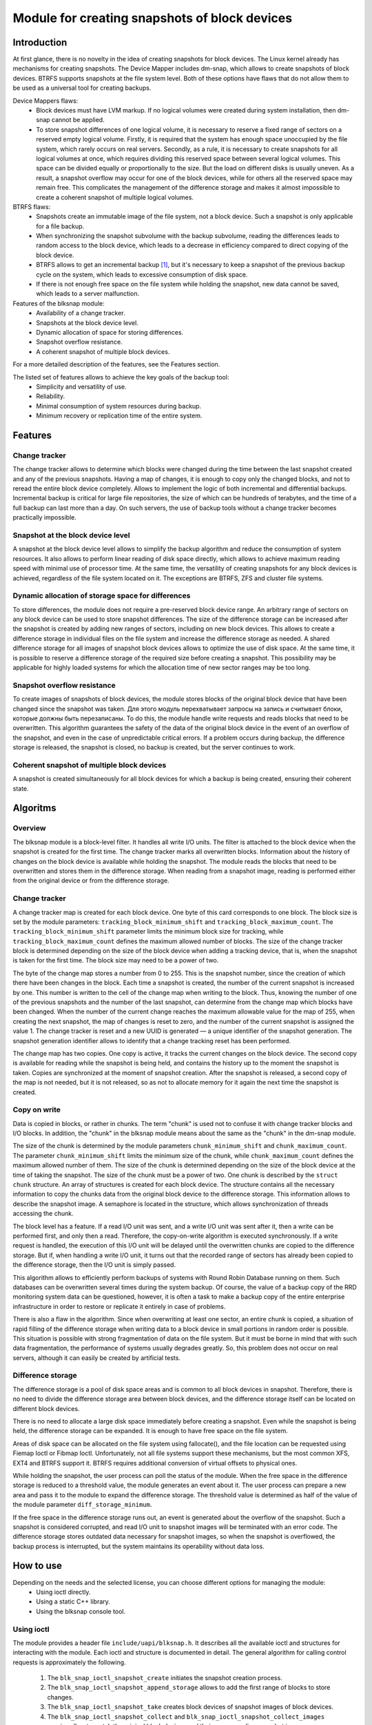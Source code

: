 .. SPDX-License-Identifier: GPL-2.0

==============================================
Module for creating snapshots of block devices
==============================================

Introduction
============

At first glance, there is no novelty in the idea of creating snapshots for block devices.
The Linux kernel already has mechanisms for creating snapshots.
The Device Mapper includes dm-snap, which allows to create snapshots of block devices.
BTRFS supports snapshots at the file system level.
Both of these options have flaws that do not allow them to be used as a universal tool for creating backups.

Device Mappers flaws:
 * Block devices must have LVM markup.
   If no logical volumes were created during system installation, then dm-snap cannot be applied.
 * To store snapshot differences of one logical volume, it is necessary to reserve a fixed range of sectors on a reserved empty logical volume.
   Firstly, it is required that the system has enough space unoccupied by the file system, which rarely occurs on real servers.
   Secondly, as a rule, it is necessary to create snapshots for all logical volumes at once, which requires dividing this reserved space between several logical volumes.
   This space can be divided equally or proportionally to the size. But the load on different disks is usually uneven.
   As a result, a snapshot overflow may occur for one of the block devices, while for others all the reserved space may remain free.
   This complicates the management of the difference storage and makes it almost impossible to create a coherent snapshot of multiple logical volumes.

BTRFS flaws:
 * Snapshots create an immutable image of the file system, not a block device. Such a snapshot is only applicable for a file backup.
 * When synchronizing the snapshot subvolume with the backup subvolume, reading the differences leads to random access to the block device, which leads to a decrease in efficiency compared to direct copying of the block device.
 * BTRFS allows to get an incremental backup [#btrfs_increment]_, but it's necessary to keep a snapshot of the previous backup cycle on the system, which leads to excessive consumption of disk space.
 * If there is not enough free space on the file system while holding the snapshot, new data cannot be saved, which leads to a server malfunction.

Features of the blksnap module:
 * Availability of a change tracker.
 * Snapshots at the block device level.
 * Dynamic allocation of space for storing differences.
 * Snapshot overflow resistance.
 * A coherent snapshot of multiple block devices.

For a more detailed description of the features, see the Features section.

The listed set of features allows to achieve the key goals of the backup tool:
 * Simplicity and versatility of use.
 * Reliability.
 * Minimal consumption of system resources during backup.
 * Minimum recovery or replication time of the entire system.

Features
========

Change tracker
--------------

The change tracker allows to determine which blocks were changed during the time between the last snapshot created and any of the previous snapshots.
Having a map of changes, it is enough to copy only the changed blocks, and not to reread the entire block device completely.
Allows to implement the logic of both incremental and differential backups.
Incremental backup is critical for large file repositories, the size of which can be hundreds of terabytes, and the time of a full backup can last more than a day.
On such servers, the use of backup tools without a change tracker becomes practically impossible.

Snapshot at the block device level
----------------------------------

A snapshot at the block device level allows to simplify the backup algorithm and reduce the consumption of system resources.
It also allows to perform linear reading of disk space directly, which allows to achieve maximum reading speed with minimal use of processor time.
At the same time, the versatility of creating snapshots for any block devices is achieved, regardless of the file system located on it.
The exceptions are BTRFS, ZFS and cluster file systems.

Dynamic allocation of storage space for differences
---------------------------------------------------

To store differences, the module does not require a pre-reserved block device range.
An arbitrary range of sectors on any block device can be used to store snapshot differences.
The size of the difference storage can be increased after the snapshot is created by adding new ranges of sectors, including on new block devices.
This allows to create a difference storage in individual files on the file system and increase the difference storage as needed.
A shared difference storage for all images of snapshot block devices allows to optimize the use of disk space.
At the same time, it is possible to reserve a difference storage of the required size before creating a snapshot.
This possibility may be applicable for highly loaded systems for which the allocation time of new sector ranges may be too long.

Snapshot overflow resistance
----------------------------

To create images of snapshots of block devices, the module stores blocks of the original block device that have been changed since the snapshot was taken.
Для этого модуль перехватывает запросы на запись и считывает блоки, которые должны быть перезаписаны.
To do this, the module handle write requests and reads blocks that need to be overwritten.
This algorithm guarantees the safety of the data of the original block device in the event of an overflow of the snapshot, and even in the case of unpredictable critical errors.
If a problem occurs during backup, the difference storage is released, the snapshot is closed, no backup is created, but the server continues to work.

Coherent snapshot of multiple block devices
---------------------------------------------

A snapshot is created simultaneously for all block devices for which a backup is being created, ensuring their coherent state.


Algoritms
=========

Overview
--------

The blksnap module is a block-level filter. It handles all write I/O units.
The filter is attached to the block device when the snapshot is created for the first time.
The change tracker marks all overwritten blocks.
Information about the history of changes on the block device is available while holding the snapshot.
The module reads the blocks that need to be overwritten and stores them in the difference storage.
When reading from a snapshot image, reading is performed either from the original device or from the difference storage.

Change tracker
--------------

A change tracker map is created for each block device.
One byte of this card corresponds to one block.
The block size is set by the module parameters: ``tracking_block_minimum_shift`` and ``tracking_block_maximum_count``.
The ``tracking_block_minimum_shift`` parameter limits the minimum block size for tracking, while ``tracking_block_maximum_count`` defines the maximum allowed number of blocks.
The size of the change tracker block is determined depending on the size of the block device when adding a tracking device, that is, when the snapshot is taken for the first time.
The block size may need to be a power of two.

The byte of the change map stores a number from 0 to 255.
This is the snapshot number, since the creation of which there have been changes in the block.
Each time a snapshot is created, the number of the current snapshot is increased by one.
This number is written to the cell of the change map when writing to the block.
Thus, knowing the number of one of the previous snapshots and the number of the last snapshot, can determine from the change map which blocks have been changed.
When the number of the current change reaches the maximum allowable value for the map of 255, when creating the next snapshot, the map of changes is reset to zero, and the number of the current snapshot is assigned the value 1.
The change tracker is reset and a new UUID is generated — a unique identifier of the snapshot generation.
The snapshot generation identifier allows to identify that a change tracking reset has been performed.

The change map has two copies. One copy is active, it tracks the current changes on the block device.
The second copy is available for reading while the snapshot is being held, and contains the history up to the moment the snapshot is taken.
Copies are synchronized at the moment of snapshot creation.
After the snapshot is released, a second copy of the map is not needed, but it is not released, so as not to allocate memory for it again the next time the snapshot is created.

Copy on write
-------------

Data is copied in blocks, or rather in chunks.
The term "chunk" is used not to confuse it with change tracker blocks and I/O blocks.
In addition, the "chunk" in the blksnap module means about the same as the "chunk" in the dm-snap module.

The size of the chunk is determined by the module parameters ``chunk_minimum_shift`` and ``chunk_maximum_count``.
The parameter ``chunk_minimum_shift`` limits the minimum size of the chunk, while ``chunk_maximum_count`` defines the maximum allowed number of them.
The size of the chunk is determined depending on the size of the block device at the time of taking the snapshot. The size of the chunk must be a power of two.
One chunk is described by the ``struct chunk`` structure. An array of structures is created for each block device.
The structure contains all the necessary information to copy the chunks data from the original block device to the difference storage.
This information allows to describe the snapshot image. A semaphore is located in the structure, which allows synchronization of threads accessing the chunk.

The block level has a feature. If a read I/O unit was sent, and a write I/O unit was sent after it, then a write can be performed first, and only then a read.
Therefore, the copy-on-write algorithm is executed synchronously.
If a write request is handled, the execution of this I/O unit will be delayed until the overwritten chunks are copied to the difference storage.
But if, when handling a write I/O unit, it turns out that the recorded range of sectors has already been copied to the difference storage, then the I/O unit is simply passed.

This algorithm allows to efficiently perform backups of systems with Round Robin Database running on them.
Such databases can be overwritten several times during the system backup.
Of course, the value of a backup copy of the RRD monitoring system data can be questioned, however, it is often a task to make a backup copy of the entire enterprise infrastructure in order to restore or replicate it entirely in case of problems.

There is also a flaw in the algorithm. Since when overwriting at least one sector, an entire chunk is copied, a situation of rapid filling of the difference storage when writing data to a block device in small portions in random order is possible.
This situation is possible with strong fragmentation of data on the file system.
But it must be borne in mind that with such data fragmentation, the performance of systems usually degrades greatly.
So, this problem does not occur on real servers, although it can easily be created by artificial tests.

Difference storage
------------------

The difference storage is a pool of disk space areas and is common to all block devices in snapshot.
Therefore, there is no need to divide the difference storage area between block devices, and the difference storage itself can be located on different block devices.

There is no need to allocate a large disk space immediately before creating a snapshot.
Even while the snapshot is being held, the difference storage can be expanded.
It is enough to have free space on the file system.

Areas of disk space can be allocated on the file system using fallocate(), and the file location can be requested using Fiemap Ioctl or Fibmap Ioctl.
Unfortunately, not all file systems support these mechanisms, but the most common XFS, EXT4 and BTRFS support it.
BTRFS requires additional conversion of virtual offsets to physical ones.

While holding the snapshot, the user process can poll the status of the module.
When the free space in the difference storage is reduced to a threshold value, the module generates an event about it.
The user process can prepare a new area and pass it to the module to expand the difference storage.
The threshold value is determined as half of the value of the module parameter ``diff_storage_minimum``.

If the free space in the difference storage runs out, an event is generated about the overflow of the snapshot.
Such a snapshot is considered corrupted, and read I/O unit to snapshot images will be terminated with an error code.
The difference storage stores outdated data necessary for snapshot images, so when the snapshot is overflowed, the backup process is interrupted, but the system maintains its operability without data loss.

How to use
==========

Depending on the needs and the selected license, you can choose different options for managing the module:
 * Using ioctl directly.
 * Using a static C++ library.
 * Using the blksnap console tool.

Using ioctl
-----------

The module provides a header file ``include/uapi/blksnap.h``.
It describes all the available ioctl and structures for interacting with the module.
Each ioctl and structure is documented in detail.
The general algorithm for calling control requests is approximately the following.
 1. The ``blk_snap_ioctl_snapshot_create`` initiates the snapshot creation process.
 2. The ``blk_snap_ioctl_snapshot_append_storage`` allows to add the first range of blocks to store changes.
 3. The ``blk_snap_ioctl_snapshot_take`` creates block devices of snapshot images of block devices.
 4. The ``blk_snap_ioctl_snapshot_collect`` and ``blk_snap_ioctl_snapshot_collect_images`` queries allow to match the original block devices and their corresponding snapshot images.
 5. Snapshot images are being read from block devices whose numbers were received when calling ``blk_snap_ioctl_snapshot_collect_images``. Snapshot images also support the write operation. So, the file system on the snapshot image can be mounted before backup, which allows to perform the necessary preprocessing.

 6. The ``blk_snap_ioctl_tracker_collect`` and ``blk_snap_ioctl_tracker_read_cbt_map`` allow to get the data of the change tracker. If a write operation was performed for the snapshot, then the change tracker takes this into account. Therefore, it is necessary to receive tracker data after the writing operations have been completed.
 7. The ``blk_snap_ioctl_snapshot_wait_event`` allows to track the status of snapshots and receive an events about the requirement to expand the difference storage or snapshot overflow.
 8. The difference storage is expanded using a ``blk_snap_ioctl_snapshot_append_storage``.
 9. The ``blk_snap_ioctl_snapshot_destroy`` releases the snapshot.
 10. If, after creating a backup copy, postprocessing is performed that changes the backup blocks, it is necessary to mark such blocks as dirty in the change tracker table. The ``blk_snap_ioctl_tracker_mark_dirty_blocks`` is used for this.
 11. It is possible to disable the change tracker from any block device using ``blk_snap_ioctl_tracker_remove``.

Static C++ Library
--------------------------

The [#userspace_libs]_ library was created primarily to simplify the creation of tests in C++, and it is also a good example of using the module interface.
When creating applications, direct use of control calls is preferable.
However, it can be used in an application with a GPL-2+ license, or a library with an LGPL-2+ license can be created, with which even a proprietary application can dynamically link.

Console tool blksnap
-----------------------------

Console tool blksnap [#userspace_tools]_ allows to control the module from the command line.
The tool contains detailed built-in help.
The list of commands can be found by entering the command ``blksnap --help``.
``blksnap <command name> --help`` allows to get detailed information about the parameters of each command call.
This option may be convenient when creating proprietary software, as it allows not to compile with open source.
At the same time, scripts for performing backups can be created using the blksnap tool.
For example, rsync can be called to synchronize files on the file system of the mounted snapshot images and files in the archive on a file system that supports compression.

Tests
-----

A set of tests was created for regression testing [#userspace_tests]_.
Bash has written tests with simple algorithms that use the console tool ``blksnap`` to control the module.
More complex testing algorithms are implemented in C++.
Documentation [#userspace_tests_doc]_ about them can be found on the project repository.

References
==========

.. [#btrfs_increment] https://btrfs.wiki.kernel.org/index.php/Incremental_Backup

.. [#userspace_libs] https://github.com/veeam/blksnap/tree/master/lib/blksnap

.. [#userspace_tools] https://github.com/veeam/blksnap/tree/master/tools/blksnap

.. [#userspace_tests] https://github.com/veeam/blksnap/tree/master/tests

.. [#userspace_tests_doc] https://github.com/veeam/blksnap/tree/master/doc

Source code documentation
=========================

.. kernel-doc:: include/uapi/linux/blksnap.h
